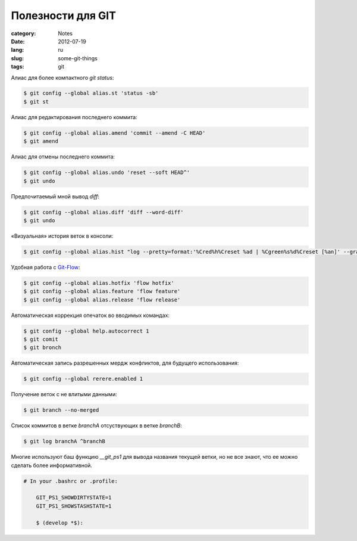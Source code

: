 Полезности для GIT
##################

:category: Notes
:date: 2012-07-19
:lang: ru
:slug: some-git-things
:tags: git


Алиас для более компактного `git status`:

.. code-block:: shell 

    $ git config --global alias.st 'status -sb'
    $ git st


Алиас для редактирования последнего коммита:

.. code-block:: shell 

    $ git config --global alias.amend 'commit --amend -C HEAD'
    $ git amend


Алиас для отмены последнего коммита:

.. code-block:: shell 

    $ git config --global alias.undo 'reset --soft HEAD^'
    $ git undo


Предпочитаемый мной вывод `diff`:

.. code-block:: shell 

    $ git config --global alias.diff 'diff --word-diff'
    $ git undo


«Визуальная» история веток в консоли:

.. code-block:: shell 

    $ git config --global alias.hist "log --pretty=format:'%Cred%h%Creset %ad | %Cgreen%s%d%Creset [%an]' --graph --date=short"


Удобная работа с `Git-Flow <https://github.com/nvie/gitflow/>`_:

.. code-block:: shell 

    $ git config --global alias.hotfix 'flow hotfix'
    $ git config --global alias.feature 'flow feature'
    $ git config --global alias.release 'flow release'


Автоматическая коррекция опечаток во вводимых командах:

.. code-block:: shell 

    $ git config --global help.autocorrect 1
    $ git comit
    $ git bronch


Автоматическая запись разрешенных мердж конфликтов, для будущего использования:

.. code-block:: shell 

    $ git config --global rerere.enabled 1


Получение веток с не влитыми данными:

.. code-block:: shell 

    $ git branch --no-merged


Список коммитов в ветке *branchA* отсуствующих в ветке *branchB*:

.. code-block:: shell 

    $ git log branchA ^branchB


Многие используют баш функцию `__git_ps1` для вывода названия текущей ветки,
но не все знают, что ее можно сделать более информативной.

.. code-block:: shell 

    # In your .bashrc or .profile:

        GIT_PS1_SHOWDIRTYSTATE=1
        GIT_PS1_SHOWSTASHSTATE=1

        $ (develop *$):


.. _Git: http://ru.wikipedia.org/wiki/Git

